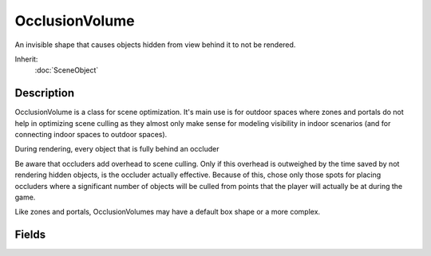 OcclusionVolume
===============

An invisible shape that causes objects hidden from view behind it to not be rendered.

Inherit:
	:doc:`SceneObject`

Description
-----------

OcclusionVolume is a class for scene optimization. It's main use is for outdoor spaces where zones and portals do not help in optimizing scene culling as they almost only make sense for modeling visibility in indoor scenarios (and for connecting indoor spaces to outdoor spaces).

During rendering, every object that is fully behind an occluder

Be aware that occluders add overhead to scene culling. Only if this overhead is outweighed by the time saved by not rendering hidden objects, is the occluder actually effective. Because of this, chose only those spots for placing occluders where a significant number of objects will be culled from points that the player will actually be at during the game.

Like zones and portals, OcclusionVolumes may have a default box shape or a more complex.


Fields
------


.. cpp:member:: string  OcclusionVolume::edge

	For internal use only.

.. cpp:member:: string  OcclusionVolume::plane

	For internal use only.

.. cpp:member:: string  OcclusionVolume::point

	For internal use only.
